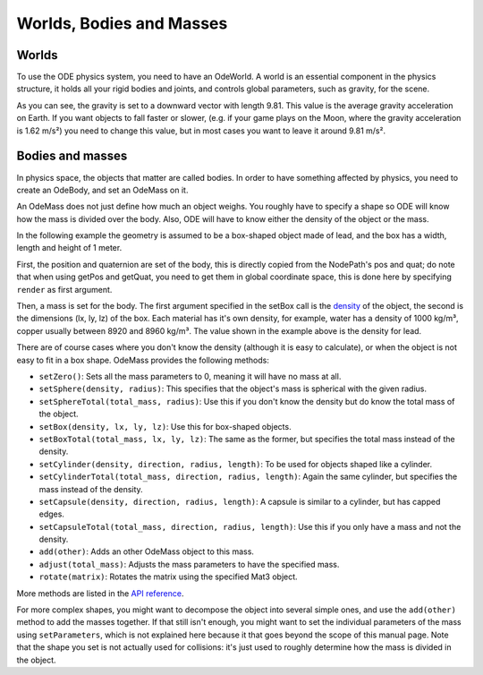 .. _worlds-bodies-and-masses:

Worlds, Bodies and Masses
=========================

Worlds
------


To use the ODE physics system, you need to have an OdeWorld. A world is an
essential component in the physics structure, it holds all your rigid bodies
and joints, and controls global parameters, such as gravity, for the scene.


.. only:: python

    
    
    .. code-block:: python
    
        from panda3d.ode import OdeWorld
        myWorld = OdeWorld()
        myWorld.setGravity(0, 0, -9.81)
    
    




.. only:: cpp

    
    
    .. code-block:: cpp
    
        #include "odeWorld.h"
        
        OdeWorld myWorld;
        myWorld.set_gravity(0, 0, -9.81);
    
    


As you can see, the gravity is set to a downward vector with length 9.81. This
value is the average gravity acceleration on Earth. If you want objects to
fall faster or slower, (e.g. if your game plays on the Moon, where the gravity
acceleration is 1.62 m/s²) you need to change this value, but in most cases
you want to leave it around 9.81 m/s².

Bodies and masses
-----------------


In physics space, the objects that matter are called bodies. In order to have
something affected by physics, you need to create an OdeBody, and set an
OdeMass on it.

An OdeMass does not just define how much an object weighs. You roughly have to
specify a shape so ODE will know how the mass is divided over the body. Also,
ODE will have to know either the density of the object or the mass.

In the following example the geometry is assumed to be a box-shaped object
made of lead, and the box has a width, length and height of 1 meter.


.. only:: python

    
    
    .. code-block:: python
    
        from panda3d.ode import OdeBody, OdeMass
        myBody = OdeBody(myWorld)
        myBody.setPosition(somePandaObject.getPos(render))
        myBody.setQuaternion(somePandaObject.getQuat(render))
        myMass = OdeMass()
        myMass.setBox(11340, 1, 1, 1)
        myBody.setMass(myMass)
    
    




.. only:: cpp

    
    
    .. code-block:: cpp
    
        #include "odeBody.h"
        #include "odeMass.h"
        
        OdeBody myBody (myWorld);
        myBody.set_position(somePandaObject.get_pos(render));
        myBody.set_quaternion(somePandaObject.get_quat(render));
        OdeMass myMass;
        myMass.set_box(11340, 1, 1, 1);
        myBody.set_mass(myMass);
    
    


First, the position and quaternion are set of the body, this is directly
copied from the NodePath's pos and quat; do note that when using getPos and
getQuat, you need to get them in global coordinate space, this is done here by
specifying ``render`` as first
argument.

Then, a mass is set for the body. The first argument specified in the setBox
call is the `density <http://en.wikipedia.org/wiki/Density>`__ of the object,
the second is the dimensions (lx, ly, lz) of the box. Each material has it's
own density, for example, water has a density of 1000 kg/m³, copper usually
between 8920 and 8960 kg/m³. The value shown in the example above is the
density for lead.

There are of course cases where you don't know the density (although it is
easy to calculate), or when the object is not easy to fit in a box shape.
OdeMass provides the following methods:

-  ``setZero()``: Sets all the mass
   parameters to 0, meaning it will have no mass at all.
-  ``setSphere(density, radius)``: This specifies that
   the object's mass is spherical with the given radius.
-  ``setSphereTotal(total_mass, radius)``: Use this if you
   don't know the density but do know the total mass of the object.
-  ``setBox(density, lx, ly, lz)``: Use this for
   box-shaped objects.
-  ``setBoxTotal(total_mass, lx, ly, lz)``: The same as the
   former, but specifies the total mass instead of the density.
-  ``setCylinder(density, direction, radius, length)``: To be used for
   objects shaped like a cylinder.
-  ``setCylinderTotal(total_mass, direction, radius, length)``: Again the same
   cylinder, but specifies the mass instead of the density.
-  ``setCapsule(density, direction, radius, length)``: A capsule is
   similar to a cylinder, but has capped edges.
-  ``setCapsuleTotal(total_mass, direction, radius, length)``: Use this if you
   only have a mass and not the density.
-  ``add(other)``: Adds an other
   OdeMass object to this mass.
-  ``adjust(total_mass)``: Adjusts the mass
   parameters to have the specified mass.
-  ``rotate(matrix)``: Rotates the matrix
   using the specified Mat3 object.

More methods are listed in the `API
reference <https://www.panda3d.org/apiref.php?page=OdeMass>`__.

For more complex shapes, you might want to decompose the object into several
simple ones, and use the
``add(other)`` method to add the
masses together. If that still isn't enough, you might want to set the
individual parameters of the mass using
``setParameters``, which is not explained
here because it that goes beyond the scope of this manual page. Note that the
shape you set is not actually used for collisions: it's just used to roughly
determine how the mass is divided in the object.
